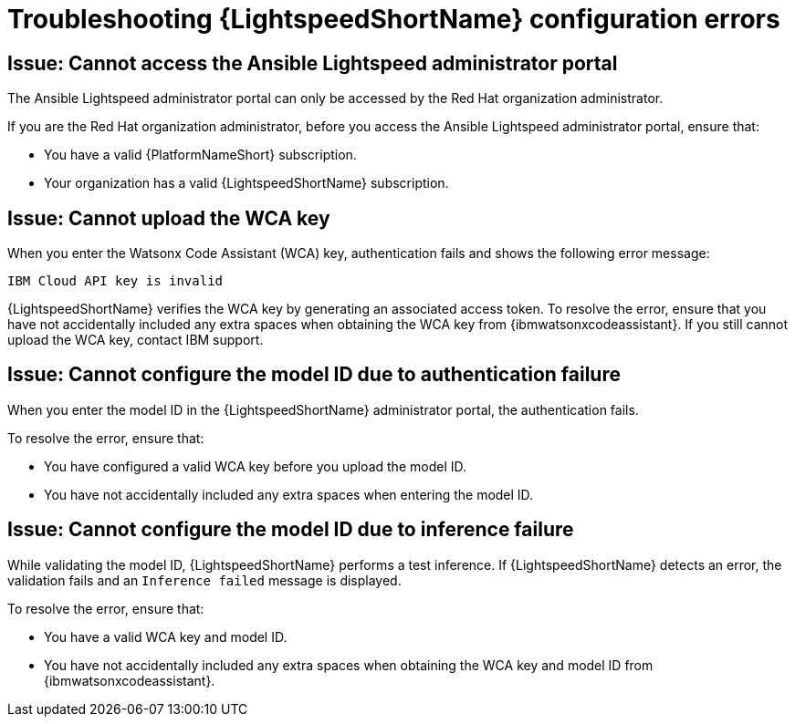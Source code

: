 :_content-type: PROCEDURE

[id="troubleshooting-lightspeed-config_{context}"]
= Troubleshooting {LightspeedShortName} configuration errors

== Issue: Cannot access the Ansible Lightspeed administrator portal

The Ansible Lightspeed administrator portal can only be accessed by the Red Hat organization administrator.

If you are the Red Hat organization administrator, before you access the Ansible Lightspeed administrator portal, ensure that: 

* You have a valid {PlatformNameShort} subscription.
* Your organization has a valid {LightspeedShortName} subscription.

== Issue: Cannot upload the WCA key

When you enter the Watsonx Code Assistant (WCA) key, authentication fails and shows the following error message: 

`IBM Cloud API key is invalid`

{LightspeedShortName} verifies the WCA key by generating an associated access token. To resolve the error, ensure that you have not accidentally included any extra spaces when obtaining the WCA key from {ibmwatsonxcodeassistant}. If you still cannot upload the WCA key, contact IBM support. 

== Issue: Cannot configure the model ID due to authentication failure

When you enter the model ID in the {LightspeedShortName} administrator portal, the authentication fails. 

To resolve the error, ensure that: 

* You have configured a valid WCA key before you upload the model ID.
* You have not accidentally included any extra spaces when entering the model ID. 

== Issue: Cannot configure the model ID due to inference failure

While validating the model ID, {LightspeedShortName} performs a test inference. If {LightspeedShortName} detects an error, the validation fails and an `Inference failed` message is displayed. 

To resolve the error, ensure that: 

* You have a valid WCA key and model ID. 
* You have not accidentally included any extra spaces when obtaining the WCA key and model ID from {ibmwatsonxcodeassistant}.
